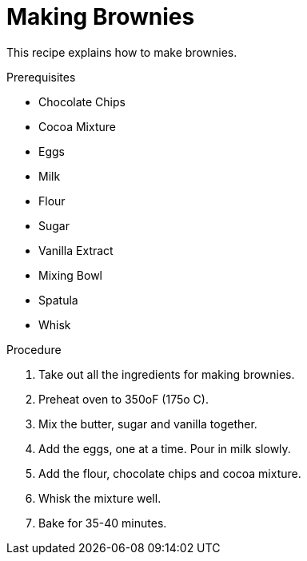 // This module is about making brownies

= Making Brownies

This recipe explains how to make brownies.

.Prerequisites

* Chocolate Chips
* Cocoa Mixture
* Eggs
* Milk
* Flour
* Sugar
* Vanilla Extract
* Mixing Bowl
* Spatula
* Whisk

.Procedure

. Take out all the ingredients for making brownies.

. Preheat oven to 350oF (175o C).

. Mix the butter, sugar and vanilla together.

. Add the eggs, one at a time. Pour in milk slowly.

.  Add the flour, chocolate chips and cocoa mixture.

. Whisk the mixture well.

. Bake for 35-40 minutes.

